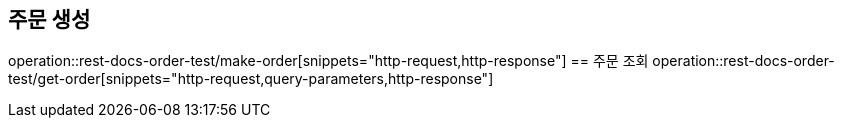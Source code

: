 == 주문 생성
operation::rest-docs-order-test/make-order[snippets="http-request,http-response"]
== 주문 조회
operation::rest-docs-order-test/get-order[snippets="http-request,query-parameters,http-response"]